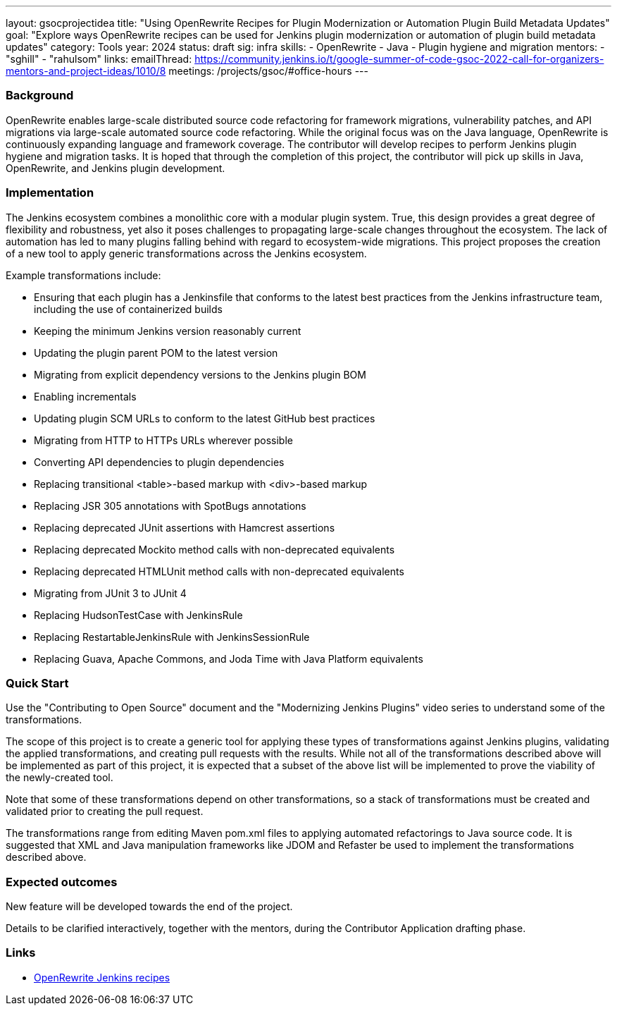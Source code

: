---
layout: gsocprojectidea
title: "Using OpenRewrite Recipes for Plugin Modernization or Automation Plugin Build Metadata Updates"
goal: "Explore ways OpenRewrite recipes can be used for Jenkins plugin modernization or automation of plugin build metadata updates"
category: Tools
year: 2024
status: draft
sig: infra
skills:
- OpenRewrite
- Java
- Plugin hygiene and migration
mentors:
- "sghill"
- "rahulsom"
links:
  emailThread: https://community.jenkins.io/t/google-summer-of-code-gsoc-2022-call-for-organizers-mentors-and-project-ideas/1010/8
  meetings: /projects/gsoc/#office-hours
---

=== Background

OpenRewrite enables large-scale distributed source code refactoring for framework migrations, vulnerability patches, and API migrations via large-scale automated source code refactoring.
While the original focus was on the Java language, OpenRewrite is continuously expanding language and framework coverage.
The contributor will develop recipes to perform Jenkins plugin hygiene and migration tasks.
It is hoped that through the completion of this project, the contributor will pick up skills in Java, OpenRewrite, and Jenkins plugin development.

=== Implementation

The Jenkins ecosystem combines a monolithic core with a modular plugin system.
True, this design provides a great degree of flexibility and robustness, yet also it poses challenges to propagating large-scale changes throughout the ecosystem.
The lack of automation has led to many plugins falling behind with regard to ecosystem-wide migrations.
This project proposes the creation of a new tool to apply generic transformations across the Jenkins ecosystem.

Example transformations include:

* Ensuring that each plugin has a Jenkinsfile that conforms to the latest best practices from the Jenkins infrastructure team, including the use of containerized builds
* Keeping the minimum Jenkins version reasonably current
* Updating the plugin parent POM to the latest version
* Migrating from explicit dependency versions to the Jenkins plugin BOM
* Enabling incrementals
* Updating plugin SCM URLs to conform to the latest GitHub best practices
* Migrating from HTTP to HTTPs URLs wherever possible
* Converting API dependencies to plugin dependencies
* Replacing transitional <table>-based markup with <div>-based markup
* Replacing JSR 305 annotations with SpotBugs annotations
* Replacing deprecated JUnit assertions with Hamcrest assertions
* Replacing deprecated Mockito method calls with non-deprecated equivalents
* Replacing deprecated HTMLUnit method calls with non-deprecated equivalents
* Migrating from JUnit 3 to JUnit 4
* Replacing HudsonTestCase with JenkinsRule
* Replacing RestartableJenkinsRule with JenkinsSessionRule
* Replacing Guava, Apache Commons, and Joda Time with Java Platform equivalents

=== Quick Start

Use the "Contributing to Open Source" document and the "Modernizing Jenkins Plugins" video series to understand some of the transformations.

The scope of this project is to create a generic tool for applying these types of transformations against Jenkins plugins, validating the applied transformations, and creating pull requests with the results.
While not all of the transformations described above will be implemented as part of this project, it is expected that a subset of the above list will be implemented to prove the viability of the newly-created tool.

Note that some of these transformations depend on other transformations, so a stack of transformations must be created and validated prior to creating the pull request.

The transformations range from editing Maven pom.xml files to applying automated refactorings to Java source code.
It is suggested that XML and Java manipulation frameworks like JDOM and Refaster be used to implement the transformations described above.


=== Expected outcomes

New feature will be developed towards the end of the project.

Details to be clarified interactively, together with the mentors, during the Contributor Application drafting phase.


=== Links

* link:https://docs.openrewrite.org/recipes/jenkins/[OpenRewrite Jenkins recipes]
